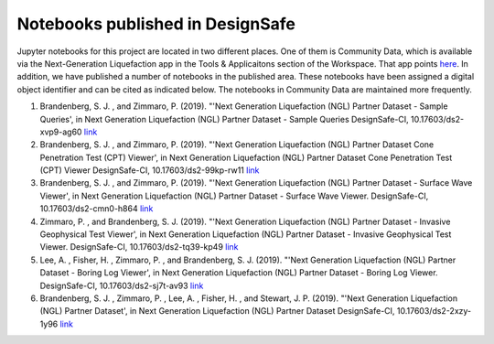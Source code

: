 =================================
Notebooks published in DesignSafe
=================================

Jupyter notebooks for this project are located in two different places. One of them is Community Data, which is available via the Next-Generation Liquefaction app in the Tools & Applicaitons section of the Workspace. That app points `here <https://jupyter.designsafe-ci.org/user/sjbrande/tree/CommunityData/NGL>`_. In addition, we have published a number of notebooks in the published area. These notebooks have been assigned a digital object identifier and can be cited as indicated below. The notebooks in Community Data are maintained more frequently.

#. Brandenberg, S. J. , and Zimmaro, P. (2019). "'Next Generation Liquefaction (NGL) Partner Dataset - Sample Queries', in Next Generation Liquefaction (NGL) Partner Dataset - Sample Queries DesignSafe-CI, 10.17603/ds2-xvp9-ag60 `link <https://doi.org/10.17603/ds2-xvp9-ag60>`_

#. Brandenberg, S. J. , and Zimmaro, P. (2019). "'Next Generation Liquefaction (NGL) Partner Dataset Cone Penetration Test (CPT) Viewer', in Next Generation Liquefaction (NGL) Partner Dataset Cone Penetration Test (CPT) Viewer DesignSafe-CI, 10.17603/ds2-99kp-rw11 `link <https://doi.org/10.17603/ds2-99kp-rw11>`_

#. Brandenberg, S. J. , and Zimmaro, P. (2019). "'Next Generation Liquefaction (NGL) Partner Dataset - Surface Wave Viewer', in Next Generation Liquefaction (NGL) Partner Dataset - Surface Wave Viewer. DesignSafe-CI, 10.17603/ds2-cmn0-h864 `link <https://doi.org/10.17603/ds2-cmn0-h864>`_

#. Zimmaro, P. , and Brandenberg, S. J. (2019). "'Next Generation Liquefaction (NGL) Partner Dataset - Invasive Geophysical Test Viewer', in Next Generation Liquefaction (NGL) Partner Dataset - Invasive Geophysical Test Viewer. DesignSafe-CI, 10.17603/ds2-tq39-kp49 `link <https://doi.org/10.17603/ds2-tq39-kp49>`_

#. Lee, A. , Fisher, H. , Zimmaro, P. , and Brandenberg, S. J. (2019). "'Next Generation Liquefaction (NGL) Partner Dataset - Boring Log Viewer', in Next Generation Liquefaction (NGL) Partner Dataset - Boring Log Viewer. DesignSafe-CI, 10.17603/ds2-sj7t-av93 `link <https://doi.org/10.17603/ds2-sj7t-av93>`_

#. Brandenberg, S. J. , Zimmaro, P. , Lee, A. , Fisher, H. , and Stewart, J. P. (2019). "'Next Generation Liquefaction (NGL) Partner Dataset', in Next Generation Liquefaction (NGL) Partner Dataset DesignSafe-CI, 10.17603/ds2-2xzy-1y96 `link <https://doi.org/10.17603/ds2-2xzy-1y96>`_
